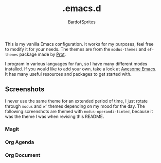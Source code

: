 #+TITLE: .emacs.d
#+AUTHOR: BardofSprites

This is my vanilla Emacs configuration. It works for my purposes, feel free to modify it for your needs. The themes are from the =modus-themes= and =ef-themes= package made by [[https://protesilaos.com/emacs/ef-themes][Prot]].

I program in various languages for fun, so I have many different modes installed. If you would like to add your own, take a look at [[https://github.com/emacs-tw/awesome-emacs#programming-language][Awesome Emacs]]. It has many useful resources and packages to get started with.

** Screenshots
I never use the same theme for an extended period of time, I just rotate through =modus= and =ef= themes depending on my mood for the day. The following screenshots are themed with =modus-operandi-tinted=, because it was the theme I was when revising this README.

*** Magit
[[file:img/magit.png]]
*** Org Agenda
[[file:img/agenda.png]]
*** Org Document
[[file:img/orgdocument.png]]
